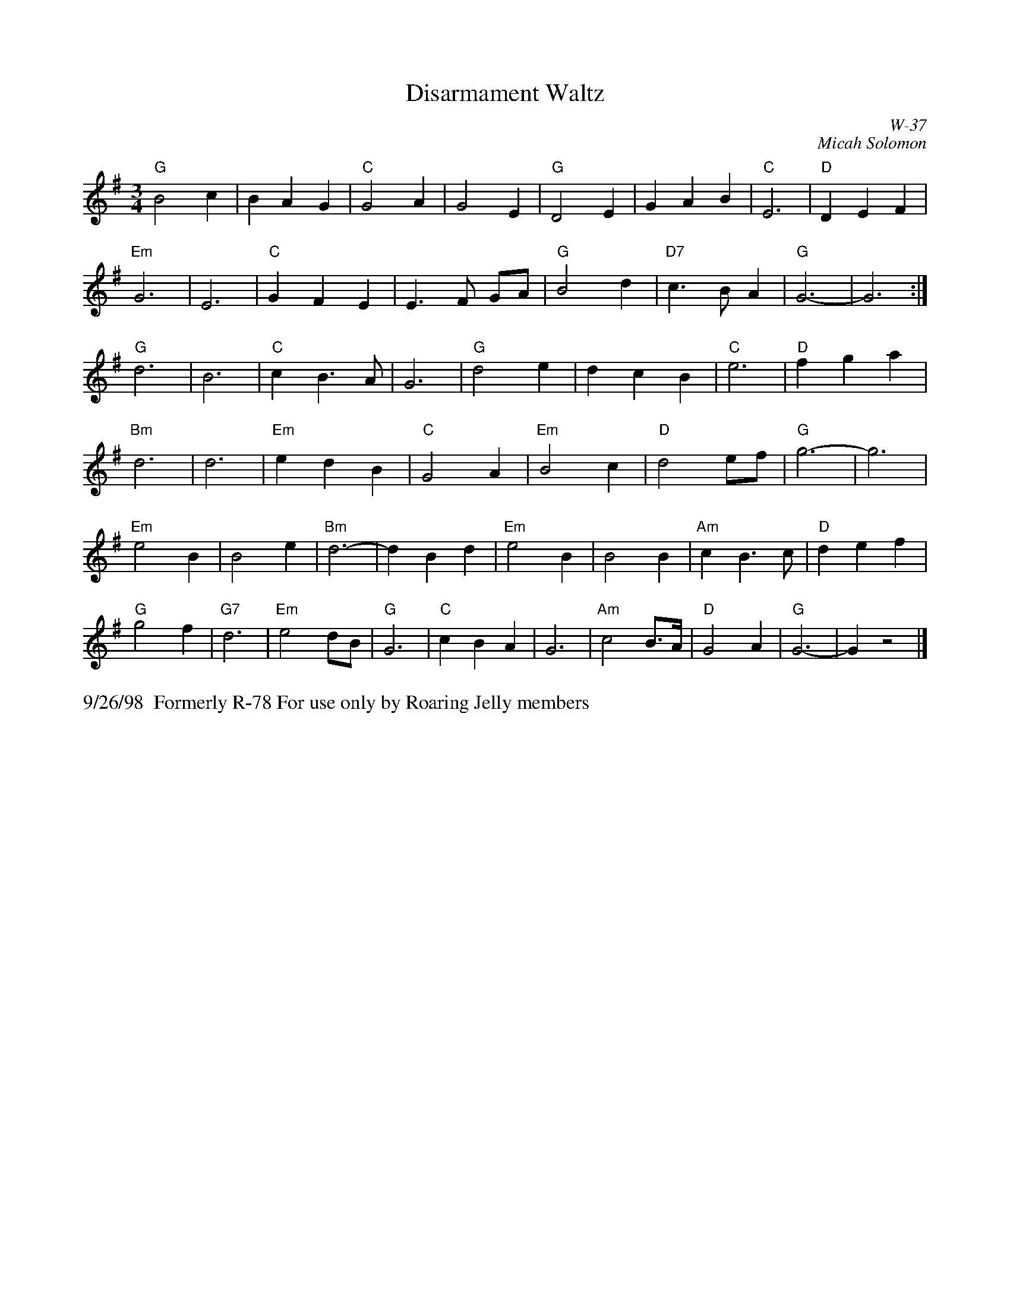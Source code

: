X:49
T: Disarmament Waltz
I: Disarmament Waltz	W-37	G	waltz
C: W-37
C: Micah Solomon
M: 3/4
Z: Transcribed to abc by Mary Lou Knack
R: waltz
K: G
"G"B4 c2| B2 A2 G2| "C"G4 A2| G4 E2| "G"D4 E2| G2 A2 B2| "C"E6| "D"D2 E2 F2|
"Em"G6| E6| "C"G2 F2 E2| E3F GA| "G"B4 d2| "D7"c3B A2| "G"G6-| G6:|
"G"d6| B6| "C"c2 B3 A| G6| "G"d4 e2| d2 c2 B2| "C"e6| "D"f2 g2 a2|
"Bm"d6| d6| "Em"e2 d2 B2| "C"G4 A2| "Em"B4 c2| "D"d4 ef| "G"g6-| g6|
"Em"e4 B2| B4 e2| "Bm"d6-| d2 B2 d2| "Em"e4 B2| B4 B2| "Am"c2 B3 c| "D"d2 e2 f2|
"G"g4 f2| "G7"d6| "Em"e4 dB| "G"G6| "C"c2 B2 A2| G6| "Am"c4 B>A| "D"G4 A2| "G"G6-| G2 z4|]
%%text 9/26/98  Formerly R-78 For use only by Roaring Jelly members
